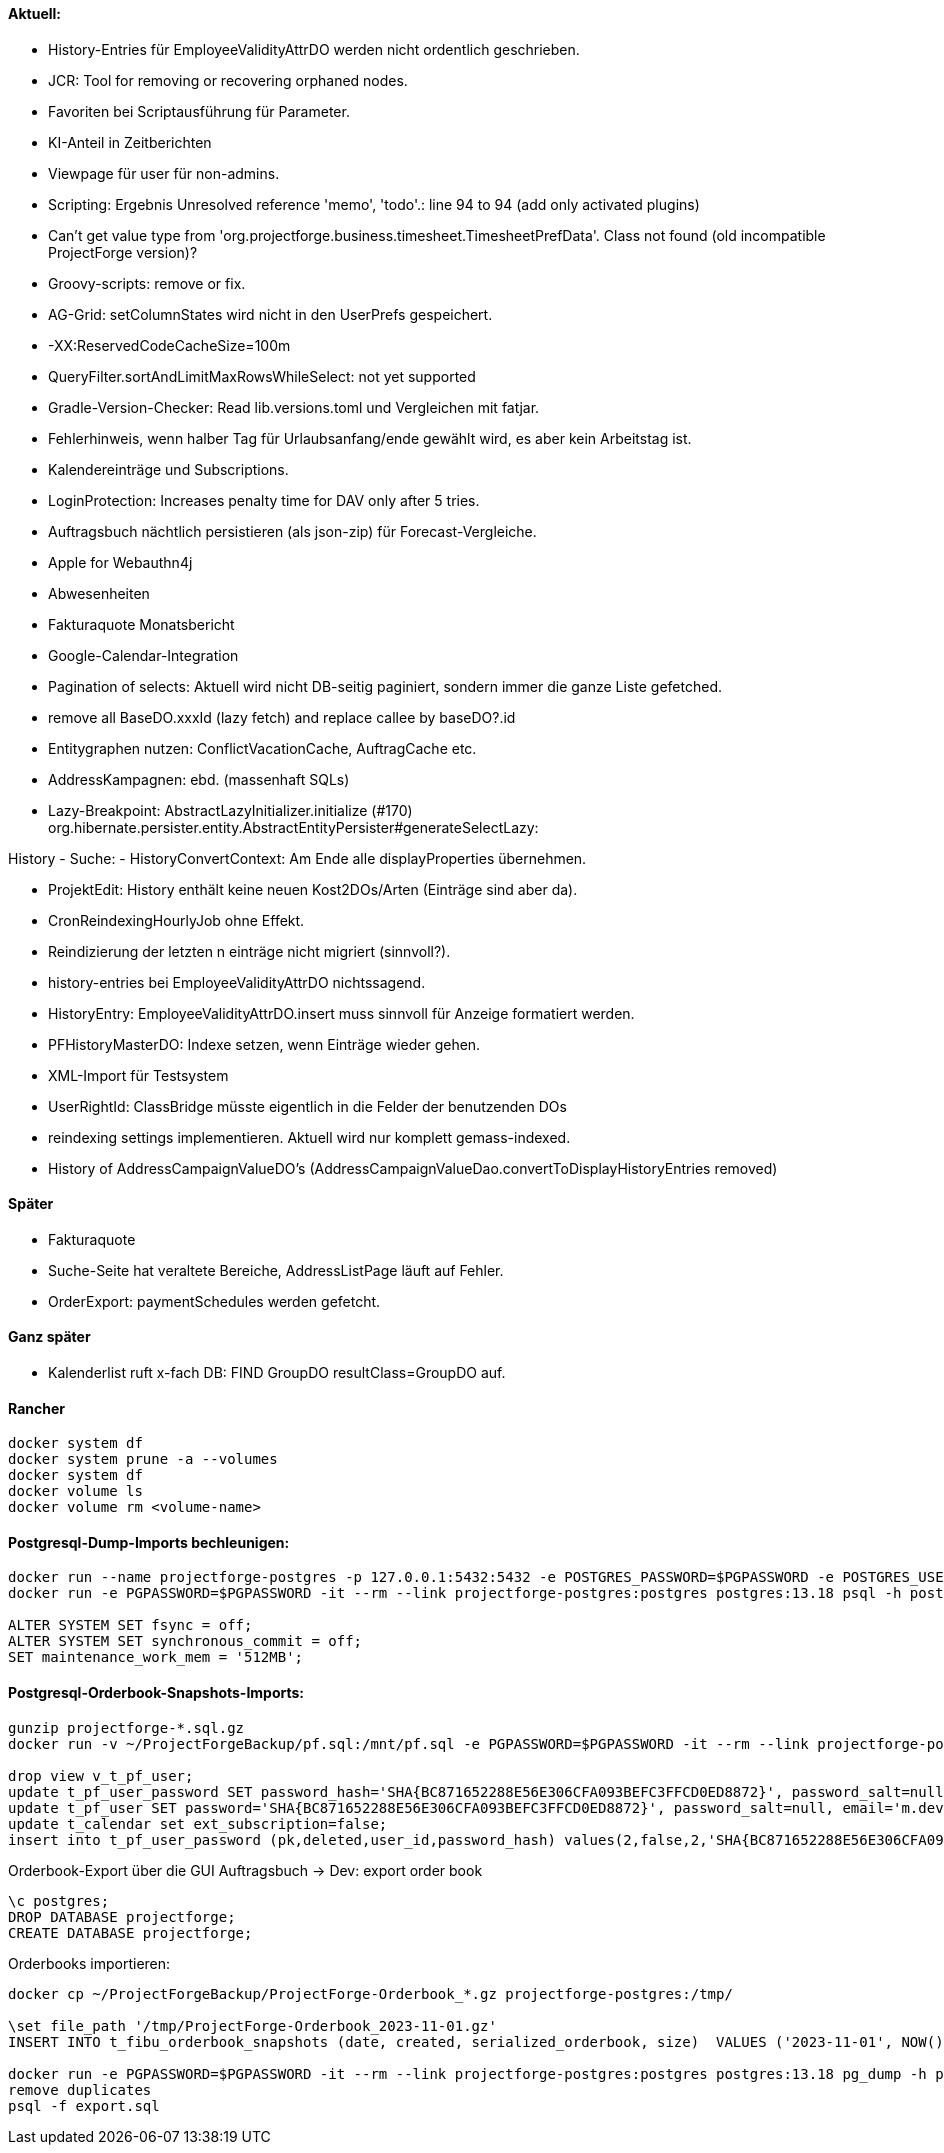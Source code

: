 ==== Aktuell:
- History-Entries für EmployeeValidityAttrDO werden nicht ordentlich geschrieben.
- JCR: Tool for removing or recovering orphaned nodes.
- Favoriten bei Scriptausführung für Parameter.
- KI-Anteil in Zeitberichten
- Viewpage für user für non-admins.
- Scripting: Ergebnis Unresolved reference 'memo', 'todo'.: line 94 to 94 (add only activated plugins)
- Can't get value type from 'org.projectforge.business.timesheet.TimesheetPrefData'. Class not found (old incompatible ProjectForge version)?
- Groovy-scripts: remove or fix.
- AG-Grid: setColumnStates wird nicht in den UserPrefs gespeichert.
- -XX:ReservedCodeCacheSize=100m
- QueryFilter.sortAndLimitMaxRowsWhileSelect: not yet supported
- Gradle-Version-Checker: Read lib.versions.toml und Vergleichen mit fatjar.
- Fehlerhinweis, wenn halber Tag für Urlaubsanfang/ende gewählt wird, es aber kein Arbeitstag ist.
- Kalendereinträge und Subscriptions.
- LoginProtection: Increases penalty time for DAV only after 5 tries.

- Auftragsbuch nächtlich persistieren (als json-zip) für Forecast-Vergleiche.
- Apple for Webauthn4j
- Abwesenheiten
- Fakturaquote Monatsbericht
- Google-Calendar-Integration

- Pagination of selects: Aktuell wird nicht DB-seitig paginiert, sondern immer die ganze Liste gefetched.
- remove all BaseDO.xxxId (lazy fetch) and replace callee by baseDO?.id
- Entitygraphen nutzen: ConflictVacationCache, AuftragCache etc.
  - AddressKampagnen: ebd. (massenhaft SQLs)

- Lazy-Breakpoint: AbstractLazyInitializer.initialize (#170)
org.hibernate.persister.entity.AbstractEntityPersister#generateSelectLazy:

History
- Suche:
- HistoryConvertContext: Am Ende alle displayProperties übernehmen.

- ProjektEdit: History enthält keine neuen Kost2DOs/Arten (Einträge sind aber da).
- CronReindexingHourlyJob ohne Effekt.
- Reindizierung der letzten n einträge nicht migriert (sinnvoll?).
- history-entries bei EmployeeValidityAttrDO nichtssagend.
- HistoryEntry: EmployeeValidityAttrDO.insert muss sinnvoll für Anzeige formatiert werden.
- PFHistoryMasterDO: Indexe setzen, wenn Einträge wieder gehen.
- XML-Import für Testsystem
- UserRightId: ClassBridge müsste eigentlich in die Felder der benutzenden DOs
- reindexing settings implementieren. Aktuell wird nur komplett gemass-indexed.
- History of AddressCampaignValueDO's (AddressCampaignValueDao.convertToDisplayHistoryEntries removed)

==== Später

- Fakturaquote
- Suche-Seite hat veraltete Bereiche, AddressListPage läuft auf Fehler.
- OrderExport: paymentSchedules werden gefetcht.

==== Ganz später

- Kalenderlist ruft x-fach DB: FIND GroupDO resultClass=GroupDO auf.

==== Rancher

[source]
----
docker system df
docker system prune -a --volumes
docker system df
docker volume ls
docker volume rm <volume-name>
----

==== Postgresql-Dump-Imports bechleunigen:

[source]
----
docker run --name projectforge-postgres -p 127.0.0.1:5432:5432 -e POSTGRES_PASSWORD=$PGPASSWORD -e POSTGRES_USER=projectforge -d postgres:13.18
docker run -e PGPASSWORD=$PGPASSWORD -it --rm --link projectforge-postgres:postgres postgres:13.18 psql -h postgres -U projectforge

ALTER SYSTEM SET fsync = off;
ALTER SYSTEM SET synchronous_commit = off;
SET maintenance_work_mem = '512MB';
----

==== Postgresql-Orderbook-Snapshots-Imports:

[source]
----
gunzip projectforge-*.sql.gz
docker run -v ~/ProjectForgeBackup/pf.sql:/mnt/pf.sql -e PGPASSWORD=$PGPASSWORD -it --rm --link projectforge-postgres:postgres postgres:13.18 psql -h postgres -U projectforge -q -f /mnt/pf.sql

drop view v_t_pf_user;
update t_pf_user_password SET password_hash='SHA{BC871652288E56E306CFA093BEFC3FFCD0ED8872}', password_salt=null;
update t_pf_user SET password='SHA{BC871652288E56E306CFA093BEFC3FFCD0ED8872}', password_salt=null, email='m.developer@localhost';
update t_calendar set ext_subscription=false;
insert into t_pf_user_password (pk,deleted,user_id,password_hash) values(2,false,2,'SHA{BC871652288E56E306CFA093BEFC3FFCD0ED8872}');
----

Orderbook-Export über die GUI Auftragsbuch -> Dev: export order book

[source]
----
\c postgres;
DROP DATABASE projectforge;
CREATE DATABASE projectforge;
----

Orderbooks importieren:
[source]
----
docker cp ~/ProjectForgeBackup/ProjectForge-Orderbook_*.gz projectforge-postgres:/tmp/

\set file_path '/tmp/ProjectForge-Orderbook_2023-11-01.gz'
INSERT INTO t_fibu_orderbook_snapshots (date, created, serialized_orderbook, size)  VALUES ('2023-11-01', NOW(), pg_read_binary_file(:'file_path')::bytea, (pg_stat_file(:'file_path')).size);

docker run -e PGPASSWORD=$PGPASSWORD -it --rm --link projectforge-postgres:postgres postgres:13.18 pg_dump -h postgres -U projectforge --data-only --column-inserts  --table=t_fibu_orderbook_snapshots
remove duplicates
psql -f export.sql
----
